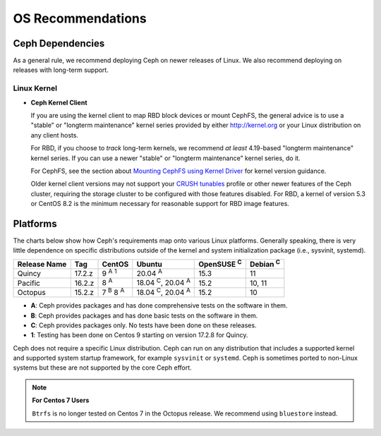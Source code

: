 ====================
 OS Recommendations
====================

Ceph Dependencies
=================

As a general rule, we recommend deploying Ceph on newer releases of Linux. 
We also recommend deploying on releases with long-term support.

Linux Kernel
------------

- **Ceph Kernel Client**

  If you are using the kernel client to map RBD block devices or mount
  CephFS, the general advice is to use a "stable" or "longterm
  maintenance" kernel series provided by either http://kernel.org or
  your Linux distribution on any client hosts.

  For RBD, if you choose to *track* long-term kernels, we recommend
  *at least* 4.19-based "longterm maintenance" kernel series.  If you can
  use a newer "stable" or "longterm maintenance" kernel series, do it.

  For CephFS, see the section about `Mounting CephFS using Kernel Driver`_
  for kernel version guidance.

  Older kernel client versions may not support your `CRUSH tunables`_ profile
  or other newer features of the Ceph cluster, requiring the storage cluster to
  be configured with those features disabled. For RBD, a kernel of version 5.3
  or CentOS 8.2 is the minimum necessary for reasonable support for RBD image
  features.


Platforms
=========

The charts below show how Ceph's requirements map onto various Linux
platforms.  Generally speaking, there is very little dependence on
specific distributions outside of the kernel and system initialization
package (i.e., sysvinit, systemd).

+--------------+--------+------------------------+--------------------------------+-------------------+-----------------+
| Release Name | Tag    | CentOS                 | Ubuntu                         | OpenSUSE :sup:`C` | Debian :sup:`C` |
+==============+========+========================+================================+===================+=================+
| Quincy       | 17.2.z | 9 :sup:`A` :sup:`1`    | 20.04 :sup:`A`                 | 15.3              | 11              |
+--------------+--------+------------------------+--------------------------------+-------------------+-----------------+
| Pacific      | 16.2.z | 8 :sup:`A`             | 18.04 :sup:`C`, 20.04 :sup:`A` | 15.2              | 10, 11          |
+--------------+--------+------------------------+--------------------------------+-------------------+-----------------+
| Octopus      | 15.2.z | 7 :sup:`B` 8 :sup:`A`  | 18.04 :sup:`C`, 20.04 :sup:`A` | 15.2              | 10              |
+--------------+--------+------------------------+--------------------------------+-------------------+-----------------+

- **A**: Ceph provides packages and has done comprehensive tests on the software in them.
- **B**: Ceph provides packages and has done basic tests on the software in them.
- **C**: Ceph provides packages only. No tests have been done on these releases.
- **1**: Testing has been done on Centos 9 starting on version 17.2.8 for Quincy.

Ceph does not require a specific Linux distribution. Ceph can run on any
distribution that includes a supported kernel and supported system startup
framework, for example ``sysvinit`` or ``systemd``. Ceph is sometimes ported to
non-Linux systems but these are not supported by the core Ceph effort.

.. note::
   **For Centos 7 Users** 
   
   ``Btrfs`` is no longer tested on Centos 7 in the Octopus release. We recommend using ``bluestore`` instead.

.. _CRUSH Tunables: ../../rados/operations/crush-map#tunables

.. _Mounting CephFS using Kernel Driver: ../../cephfs/mount-using-kernel-driver#which-kernel-version
